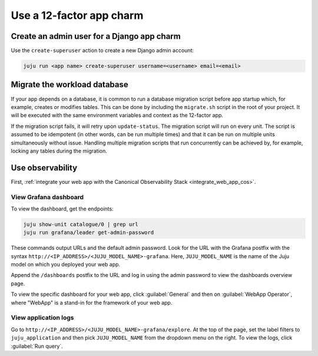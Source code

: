 .. _use-12-factor-charms:

Use a 12-factor app charm
=========================


Create an admin user for a Django app charm
-------------------------------------------

Use the ``create-superuser`` action to create a new Django admin account:

.. code-block:: bash

    juju run <app name> create-superuser username=<username> email=<email>


Migrate the workload database
-----------------------------

If your app depends on a database, it is common to run a database migration
script before app startup which, for example, creates or modifies tables. This
can be done by including the ``migrate.sh`` script in the root of your project.
It will be executed with the same environment variables and context as the
12-factor app.

If the migration script fails, it will retry upon ``update-status``. The migration
script will run on every unit. The script is assumed to be idempotent (in other words,
can be run multiple times) and that it can be run on multiple units simultaneously
without issue. Handling multiple migration scripts that run concurrently
can be achieved by, for example, locking any tables during the migration.

Use observability
-----------------

First, :ref:`integrate your web app with the Canonical Observability
Stack <integrate_web_app_cos>`.

View Grafana dashboard
~~~~~~~~~~~~~~~~~~~~~~

To view the dashboard, get the endpoints:

.. code-block::

    juju show-unit catalogue/0 | grep url
    juju run grafana/leader get-admin-password

These commands output URLs and the default admin password. Look for the URL
with the Grafana postfix with the syntax
``http://<IP_ADDRESS>/<JUJU_MODEL_NAME>-grafana``. Here, ``JUJU_MODEL_NAME``
is the name of the Juju model on which you deployed your web app.

Append the ``/dashboards``
postfix to the URL and log in using the admin password to view the dashboards
overview page.

To view the specific dashboard for your web app, click :guilabel:`General` and
then on :guilabel:`WebApp Operator`, where "WebApp" is a stand-in for the
framework of your web app.

View application logs
~~~~~~~~~~~~~~~~~~~~~

Go to ``http://<IP_ADDRESS>/<JUJU_MODEL_NAME>-grafana/explore``.
At the top of the page, set the label filters to ``juju_application`` and then
pick ``JUJU_MODEL_NAME`` from the dropdown menu on the right.
To view the logs, click :guilabel:`Run query`.
